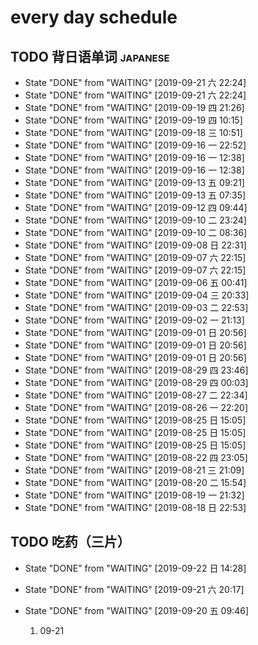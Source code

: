 * every day schedule

** TODO 背日语单词                                                 :japanese:
   DEADLINE: <2019-09-22 日 +1d>
   :PROPERTIES:
   :LAST_REPEAT: [2019-09-21 六 22:24]
   :END:

   - State "DONE"       from "WAITING"    [2019-09-21 六 22:24]
   - State "DONE"       from "WAITING"    [2019-09-21 六 22:24]
   - State "DONE"       from "WAITING"    [2019-09-19 四 21:26]
   - State "DONE"       from "WAITING"    [2019-09-19 四 10:15]
   - State "DONE"       from "WAITING"    [2019-09-18 三 10:51]
   - State "DONE"       from "WAITING"    [2019-09-16 一 22:52]
   - State "DONE"       from "WAITING"    [2019-09-16 一 12:38]
   - State "DONE"       from "WAITING"    [2019-09-16 一 12:38]
   - State "DONE"       from "WAITING"    [2019-09-13 五 09:21]
   - State "DONE"       from "WAITING"    [2019-09-13 五 07:35]
   - State "DONE"       from "WAITING"    [2019-09-12 四 09:44]
   - State "DONE"       from "WAITING"    [2019-09-10 二 23:24]
   - State "DONE"       from "WAITING"    [2019-09-10 二 08:36]
   - State "DONE"       from "WAITING"    [2019-09-08 日 22:31]
   - State "DONE"       from "WAITING"    [2019-09-07 六 22:15]
   - State "DONE"       from "WAITING"    [2019-09-07 六 22:15]
   - State "DONE"       from "WAITING"    [2019-09-06 五 00:41]
   - State "DONE"       from "WAITING"    [2019-09-04 三 20:33]
   - State "DONE"       from "WAITING"    [2019-09-03 二 22:53]
   - State "DONE"       from "WAITING"    [2019-09-02 一 21:13]
   - State "DONE"       from "WAITING"    [2019-09-01 日 20:56]
   - State "DONE"       from "WAITING"    [2019-09-01 日 20:56]
   - State "DONE"       from "WAITING"    [2019-09-01 日 20:56]
   - State "DONE"       from "WAITING"    [2019-08-29 四 23:46]
   - State "DONE"       from "WAITING"    [2019-08-29 四 00:03]
   - State "DONE"       from "WAITING"    [2019-08-27 二 22:34]
   - State "DONE"       from "WAITING"    [2019-08-26 一 22:20]
   - State "DONE"       from "WAITING"    [2019-08-25 日 15:05]
   - State "DONE"       from "WAITING"    [2019-08-25 日 15:05]
   - State "DONE"       from "WAITING"    [2019-08-25 日 15:05]
   - State "DONE"       from "WAITING"    [2019-08-22 四 23:05]
   - State "DONE"       from "WAITING"    [2019-08-21 三 21:09]
   - State "DONE"       from "WAITING"    [2019-08-20 二 15:54]
   - State "DONE"       from "WAITING"    [2019-08-19 一 21:32]
   - State "DONE"       from "WAITING"    [2019-08-18 日 22:53]

** TODO 吃药（三片）
   DEADLINE: <2019-09-23 一 +1d>
   :PROPERTIES:
   :LAST_REPEAT: [2019-09-22 日 14:28]
   :END:
   - State "DONE"       from "WAITING"    [2019-09-22 日 14:28]
   - State "DONE"       from "WAITING"    [2019-09-21 六 20:17]
   - State "DONE"       from "WAITING"    [2019-09-20 五 09:46]

     1. 09-21 
